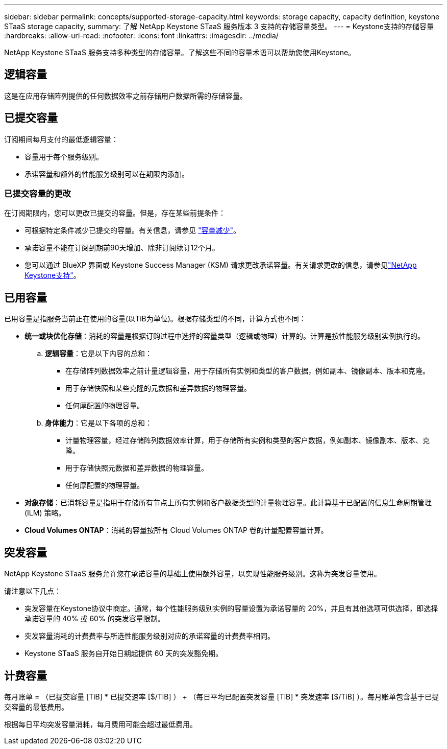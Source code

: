 ---
sidebar: sidebar 
permalink: concepts/supported-storage-capacity.html 
keywords: storage capacity, capacity definition, keystone STaaS storage capacity, 
summary: 了解 NetApp Keystone STaaS 服务版本 3 支持的存储容量类型。 
---
= Keystone支持的存储容量
:hardbreaks:
:allow-uri-read: 
:nofooter: 
:icons: font
:linkattrs: 
:imagesdir: ../media/


[role="lead"]
NetApp Keystone STaaS 服务支持多种类型的存储容量。了解这些不同的容量术语可以帮助您使用Keystone。



== 逻辑容量

这是在应用存储阵列提供的任何数据效率之前存储用户数据所需的存储容量。



== 已提交容量

订阅期间每月支付的最低逻辑容量：

* 容量用于每个服务级别。
* 承诺容量和额外的性能服务级别可以在期限内添加。




=== 已提交容量的更改

在订阅期限内，您可以更改已提交的容量。但是，存在某些前提条件：

* 可根据特定条件减少已提交的容量。有关信息，请参见 link:../concepts/capacity-requirements.html["容量减少"]。
* 承诺容量不能在订阅到期前90天增加、除非订阅续订12个月。
* 您可以通过 BlueXP 界面或 Keystone Success Manager (KSM) 请求更改承诺容量。有关请求更改的信息，请参见link:../concepts/gssc.html["NetApp Keystone支持"]。




== 已用容量

已用容量是指服务当前正在使用的容量(以TiB为单位)。根据存储类型的不同，计算方式也不同：

* *统一或块优化存储*：消耗的容量是根据订购过程中选择的容量类型（逻辑或物理）计算的。计算是按性能服务级别实例执行的。
+
.. *逻辑容量*：它是以下内容的总和：
+
*** 在存储阵列数据效率之前计量逻辑容量，用于存储所有实例和类型的客户数据，例如副本、镜像副本、版本和克隆。
*** 用于存储快照和某些克隆的元数据和差异数据的物理容量。
*** 任何厚配置的物理容量。


.. *身体能力*：它是以下各项的总和：
+
*** 计量物理容量，经过存储阵列数据效率计算，用于存储所有实例和类型的客户数据，例如副本、镜像副本、版本、克隆。
*** 用于存储快照元数据和差异数据的物理容量。
*** 任何厚配置的物理容量。




* *对象存储*：已消耗容量是指用于存储所有节点上所有实例和客户数据类型的计量物理容量。此计算基于已配置的信息生命周期管理 (ILM) 策略。
* *Cloud Volumes ONTAP*：消耗的容量按所有 Cloud Volumes ONTAP 卷的计量配置容量计算。




== 突发容量

NetApp Keystone STaaS 服务允许您在承诺容量的基础上使用额外容量，以实现性能服务级别。这称为突发容量使用。

请注意以下几点：

* 突发容量在Keystone协议中商定。通常，每个性能服务级别实例的容量设置为承诺容量的 20%，并且有其他选项可供选择，即选择承诺容量的 40% 或 60% 的突发容量限制。
* 突发容量消耗的计费费率与所选性能服务级别对应的承诺容量的计费费率相同。
* Keystone STaaS 服务自开始日期起提供 60 天的突发豁免期。




== 计费容量

每月账单 = （已提交容量 [TiB] * 已提交速率 [$/TiB] ） + （每日平均已配置突发容量 [TiB] * 突发速率 [$/TiB] ）。每月账单包含基于已提交容量的最低费用。

根据每日平均突发容量消耗，每月费用可能会超过最低费用。
